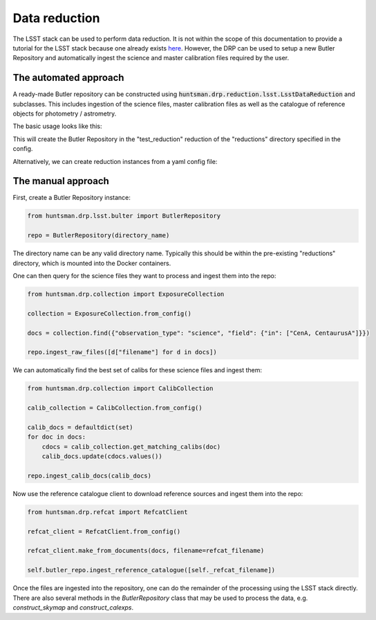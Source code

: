 ==============
Data reduction
==============

The LSST stack can be used to perform data reduction. It is not within the scope of this documentation
to provide a tutorial for the LSST stack because one already exists `here <https://pipelines.lsst.io/getting-started/data-setup.html>`_.
However, the DRP can be used to setup a new Butler Repository and automatically ingest the science and master calibration files required by the user.

The automated approach
======================

A ready-made Butler repository can be constructed using :code:`huntsman.drp.reduction.lsst.LsstDataReduction` and subclasses.
This includes ingestion of the science files, master calibration files as well as the catalogue of reference objects for photometry / astrometry.

The basic usage looks like this:

.. code-bock:: python

  from huntsman.drp.reduction.lsst import LsstDataReduction as Reduction

  query = {"observation_type": "science", "field": {"in": ["CenA, CentaurusA"]}}

  reduction = Reduction(name="test_reduction",
                        query=query)

  reduction.prepare()

This will create the Butler Repository in the "test_reduction" reduction of the "reductions" directory specified in the config.

Alternatively, we can create reduction instances from a yaml config file:

.. code-bock:: python

   from huntsman.drp.reduction import create_from_file

   reduction = create_from_file(reduction_filename)

 Please see the :code:`Reduction` API for further details.


The manual approach
===================

First, create a Butler Repository instance:

.. code-block:: python

  from huntsman.drp.lsst.bulter import ButlerRepository

  repo = ButlerRepository(directory_name)

The directory name can be any valid directory name. Typically this should be within the pre-existing
"reductions" directory, which is mounted into the Docker containers.

One can then query for the science files they want to process and ingest them into the repo:

.. code-block:: python

  from huntsman.drp.collection import ExposureCollection

  collection = ExposureCollection.from_config()

  docs = collection.find({"observation_type": "science", "field": {"in": ["CenA, CentaurusA"]}})

  repo.ingest_raw_files([d["filename"] for d in docs])

We can automatically find the best set of calibs for these science files and ingest them:

.. code-block:: python

  from huntsman.drp.collection import CalibCollection

  calib_collection = CalibCollection.from_config()

  calib_docs = defaultdict(set)
  for doc in docs:
      cdocs = calib_collection.get_matching_calibs(doc)
      calib_docs.update(cdocs.values())

  repo.ingest_calib_docs(calib_docs)

Now use the reference catalogue client to download reference sources and ingest them into the repo:

.. code-block:: python

  from huntsman.drp.refcat import RefcatClient

  refcat_client = RefcatClient.from_config()

  refcat_client.make_from_documents(docs, filename=refcat_filename)

  self.butler_repo.ingest_reference_catalogue([self._refcat_filename])

Once the files are ingested into the repository, one can do the remainder of the processing using
the LSST stack directly. There are also several methods in the `ButlerRepository`
class that may be used to process the data, e.g. `construct_skymap` and `construct_calexps`.
